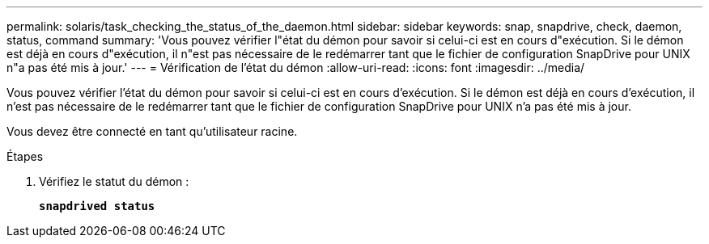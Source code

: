 ---
permalink: solaris/task_checking_the_status_of_the_daemon.html 
sidebar: sidebar 
keywords: snap, snapdrive, check, daemon, status, command 
summary: 'Vous pouvez vérifier l"état du démon pour savoir si celui-ci est en cours d"exécution. Si le démon est déjà en cours d"exécution, il n"est pas nécessaire de le redémarrer tant que le fichier de configuration SnapDrive pour UNIX n"a pas été mis à jour.' 
---
= Vérification de l'état du démon
:allow-uri-read: 
:icons: font
:imagesdir: ../media/


[role="lead"]
Vous pouvez vérifier l'état du démon pour savoir si celui-ci est en cours d'exécution. Si le démon est déjà en cours d'exécution, il n'est pas nécessaire de le redémarrer tant que le fichier de configuration SnapDrive pour UNIX n'a pas été mis à jour.

Vous devez être connecté en tant qu'utilisateur racine.

.Étapes
. Vérifiez le statut du démon :
+
`*snapdrived status*`


